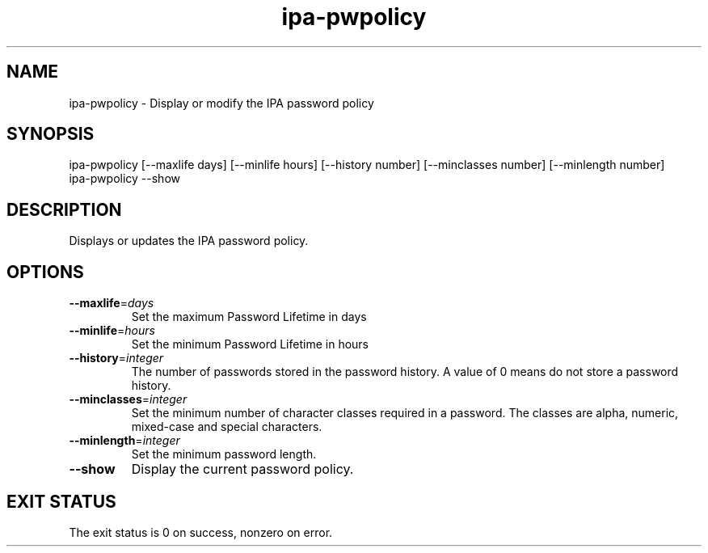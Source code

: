 .\" A man page for ipa-pwpolicy
.\" Copyright (C) 2007 Red Hat, Inc.
.\" 
.\" This is free software; you can redistribute it and/or modify it under
.\" the terms of the GNU Library General Public License as published by
.\" the Free Software Foundation; version 2 only
.\" 
.\" This program is distributed in the hope that it will be useful, but
.\" WITHOUT ANY WARRANTY; without even the implied warranty of
.\" MERCHANTABILITY or FITNESS FOR A PARTICULAR PURPOSE.  See the GNU
.\" General Public License for more details.
.\" 
.\" You should have received a copy of the GNU Library General Public
.\" License along with this program; if not, write to the Free Software
.\" Foundation, Inc., 675 Mass Ave, Cambridge, MA 02139, USA.
.\" 
.\" Author: Rob Crittenden <rcritten@redhat.com>
.\" 
.TH "ipa-pwpolicy" "1" "Feb 25 2008" "freeipa" ""
.SH "NAME"
ipa\-pwpolicy \- Display or modify the IPA password policy

.SH "SYNOPSIS"
ipa\-pwpolicy
[\-\-maxlife days] [\-\-minlife hours] [\-\-history number] [\-\-minclasses number] [\-\-minlength number]
.TP 
ipa\-pwpolicy \-\-show
.SH "DESCRIPTION"
Displays or updates the IPA password policy.

.SH "OPTIONS"
.TP 
\fB\-\-maxlife\fR=\fIdays\fR
Set the maximum Password Lifetime in days
.TP 
\fB\-\-minlife\fR=\fIhours\fR
Set the minimum Password Lifetime in hours
.TP 
\fB\-\-history\fR=\fIinteger\fR
The number of passwords stored in the password history. A value of 0 means do not store a password history.
.TP 
\fB\-\-minclasses\fR=\fIinteger\fR
Set the minimum number of character classes required in a password. The classes are alpha, numeric, mixed\-case and special characters.
.TP 
\fB\-\-minlength\fR=\fIinteger\fR
Set the minimum password length.
.TP 
\fB\-\-show\fR
Display the current password policy.
.SH "EXIT STATUS"
The exit status is 0 on success, nonzero on error.
